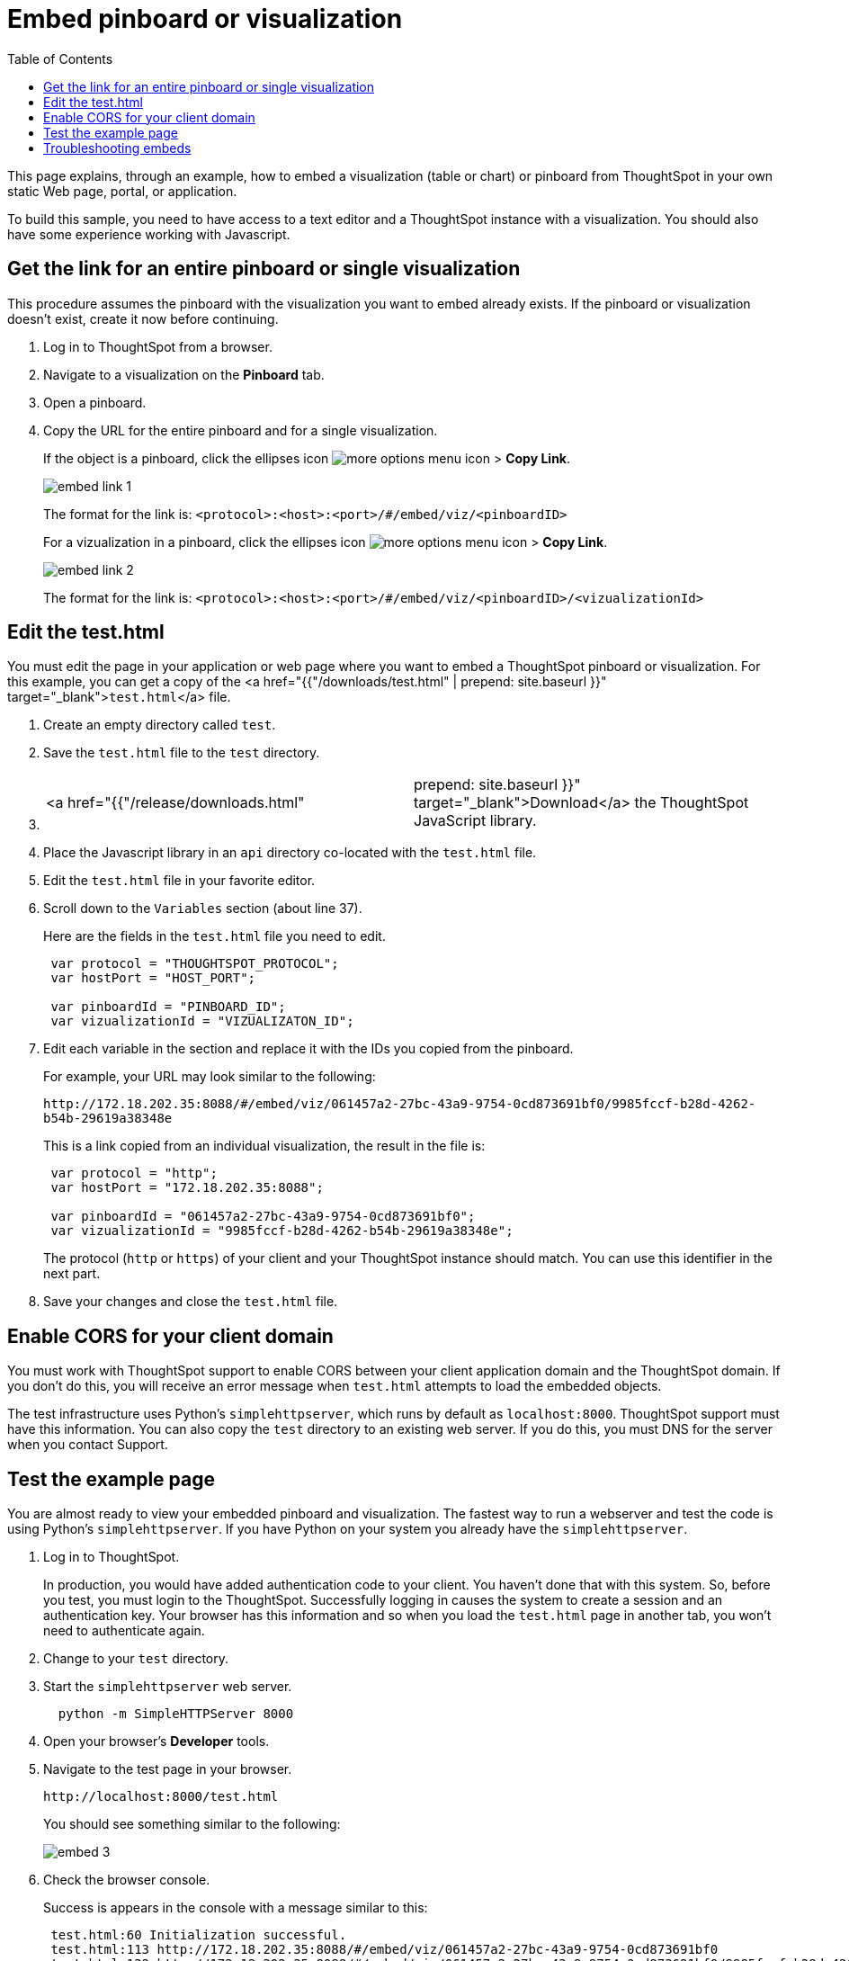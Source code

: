 = Embed pinboard or visualization
:last_updated: 11/18/2019
:permalink: /:collection/:path.html
:sidebar: mydoc_sidebar
:summary: Learn how to embed a visualization or pinboard in your own Web page.
:toc: true

This page explains, through an example, how to embed a visualization (table or chart) or pinboard from ThoughtSpot in your own static Web page, portal, or application.

To build this sample, you need to have access to a text editor and a ThoughtSpot instance with a visualization.
You should also have some experience working with Javascript.

== Get the link for an entire pinboard or single visualization

This procedure assumes the pinboard with the visualization you want to embed already exists.
If the pinboard or visualization doesn't exist, create it now before continuing.

. Log in to ThoughtSpot from a browser.
. Navigate to a visualization on the *Pinboard* tab.
. Open a pinboard.
. Copy the URL for the entire pinboard and for a single visualization.
+
If the object is a pinboard, click the ellipses icon image:{{ site.baseurl }}/images/icon-ellipses.png[more options menu icon] >  *Copy Link*.
+
image::{{ site.baseurl }}/images/embed-link-1.png[]
+
The format for the link is:  `<protocol>:<host>:<port>/#/embed/viz/<pinboardID>`
+
For a vizualization in a pinboard, click the ellipses icon image:{{ site.baseurl }}/images/icon-ellipses.png[more options menu icon] >  *Copy Link*.
+
image::{{ site.baseurl }}/images/embed-link-2.png[]
+
The format for the link is:  `<protocol>:<host>:<port>/#/embed/viz/<pinboardID>/<vizualizationId>`

== Edit the test.html

You must edit the page in your application or web page where you want to embed a ThoughtSpot pinboard or visualization.
For this example, you can get a copy of the <a href="{{"/downloads/test.html" | prepend: site.baseurl }}" target="_blank">``test.html``</a>  file.

. Create an empty directory called `test`.
. Save the `test.html` file to the `test` directory.
. {blank}
+
[cols=2*]
|===
| <a href="{{"/release/downloads.html"
| prepend: site.baseurl }}" target="_blank">Download</a> the ThoughtSpot JavaScript library.
|===

. Place the Javascript library in an `api` directory co-located with the `test.html` file.
. Edit the `test.html` file in your favorite editor.
. Scroll down to the `Variables` section (about line 37).
+
Here are the fields in the `test.html` file you need to edit.
+
[source,JavaScript]
----
 var protocol = "THOUGHTSPOT_PROTOCOL";
 var hostPort = "HOST_PORT";

 var pinboardId = "PINBOARD_ID";
 var vizualizationId = "VIZUALIZATON_ID";
----

. Edit each variable in the section and replace it with the IDs you copied from the pinboard.
+
For example, your URL may look similar to the following:
+
`+http://172.18.202.35:8088/#/embed/viz/061457a2-27bc-43a9-9754-0cd873691bf0/9985fccf-b28d-4262-b54b-29619a38348e+`
+
This is a link copied from an individual visualization, the result in the file is:
+
[source,JavaScript]
----
 var protocol = "http";
 var hostPort = "172.18.202.35:8088";

 var pinboardId = "061457a2-27bc-43a9-9754-0cd873691bf0";
 var vizualizationId = "9985fccf-b28d-4262-b54b-29619a38348e";
----
+
The protocol (`http` or `https`) of your client and your ThoughtSpot instance  should match.
You can use this identifier in the next part.

. Save your changes and close the `test.html` file.

== Enable CORS for your client domain

You must work with ThoughtSpot support to enable CORS between your client application domain and the ThoughtSpot domain.
If you don't do this, you will receive an error message when `test.html` attempts to load the embedded objects.

The test infrastructure uses Python's `simplehttpserver`, which runs by default as `localhost:8000`.
ThoughtSpot support must have this information.
You can also copy the `test` directory to an existing web server.
If you do this, you must DNS for the server when you contact Support.

== Test the example page

You are almost ready to view your embedded pinboard and visualization.
The fastest way to run a webserver and test the code is using Python's `simplehttpserver`.
If you have Python on your system you already have the `simplehttpserver`.

. Log in to ThoughtSpot.
+
In production, you would have added authentication code to your client.
You haven't done that with this system.
So, before you test, you must login to the ThoughtSpot.
Successfully logging in causes the system to create a session and an authentication key.
Your browser has this information and so when you load the `test.html` page in another tab, you won't need to authenticate again.

. Change to your `test` directory.
. Start the `simplehttpserver` web server.
+
----
  python -m SimpleHTTPServer 8000
----

. Open your browser's *Developer* tools.
. Navigate to the test page in your browser.
+
`+http://localhost:8000/test.html+`
+
You should see something similar to the following:
+
image::{{ site.baseurl }}/images/embed-3.png[]

. Check the browser console.
+
Success is appears in the console with a message similar to this:
+
----
 test.html:60 Initialization successful.
 test.html:113 http://172.18.202.35:8088/#/embed/viz/061457a2-27bc-43a9-9754-0cd873691bf0
 test.html:129 http://172.18.202.35:8088/#/embed/viz/061457a2-27bc-43a9-9754-0cd873691bf0/9985fccf-b28d-4262-b54b-29619a38348e
----

== Troubleshooting embeds

If your embeds don't load, open the developer tools on your browser.
Look for errors in the page loading, usually on the *Console* tab.
If you see an error similar to:

----
No 'Access-Control-Allow-Origin' header is present on the requested resource.
----

Typically you see this if the cross domain (CORS) setting was not completed correctly on your ThoughtSpot cluster.
Contact link:mailto:support@thoughtspot.com[support@thoughtspot.com] for more help.

